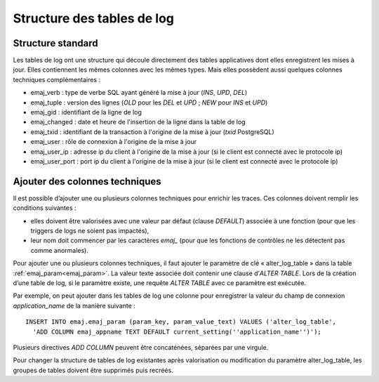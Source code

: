 Structure des tables de log
===========================

.. _logTableStructure:

Structure standard
------------------

Les tables de log ont une structure qui découle directement des tables applicatives dont elles enregistrent les mises à jour. Elles contiennent les mêmes colonnes avec les mêmes types. Mais elles possèdent aussi quelques colonnes techniques complémentaires :

* emaj_verb : type de verbe SQL ayant généré la mise à jour (*INS*, *UPD*, *DEL*)
* emaj_tuple : version des lignes (*OLD* pour les *DEL* et *UPD* ; *NEW* pour *INS* et *UPD*)
* emaj_gid : identifiant de la ligne de log
* emaj_changed : date et heure de l'insertion de la ligne dans la table de log
* emaj_txid : identifiant de la transaction à l'origine de la mise à jour (*txid* PostgreSQL)
* emaj_user : rôle de connexion à l'origine de la mise à jour
* emaj_user_ip : adresse ip du client à l'origine de la mise à jour (si le client est connecté avec le protocole ip)
* emaj_user_port : port ip du client à l'origine de la mise à jour (si le client est connecté avec le protocole ip)

.. _addLogColumns:

Ajouter des colonnes techniques
-------------------------------
Il est possible d’ajouter une ou plusieurs colonnes techniques pour enrichir les traces. Ces colonnes doivent remplir les conditions suivantes :

* elles doivent être valorisées avec une valeur par défaut (clause *DEFAULT*) associée à une fonction (pour que les triggers de logs ne soient pas impactés),
* leur nom doit commencer par les caractères *emaj_* (pour que les fonctions de contrôles ne les détectent pas comme anormales).

Pour ajouter une ou plusieurs colonnes techniques, il faut ajouter le paramètre de clé « alter_log_table » dans la table :ref:`emaj_param<emaj_param>`. La valeur texte associée doit contenir une clause d’*ALTER TABLE*. Lors de la création d’une table de log, si le paramètre existe, une requête *ALTER TABLE* avec ce paramètre est exécutée.

Par exemple, on peut ajouter dans les tables de log une colonne pour enregistrer la valeur du champ de connexion *application_name* de la manière suivante ::

   INSERT INTO emaj.emaj_param (param_key, param_value_text) VALUES ('alter_log_table',
     'ADD COLUMN emaj_appname TEXT DEFAULT current_setting(''application_name'')');

Plusieurs directives *ADD COLUMN* peuvent être concaténées, séparées par une virgule.

Pour changer la structure de tables de log existantes après valorisation ou modification du paramètre alter_log_table, les groupes de tables doivent être supprimés puis recréés.
